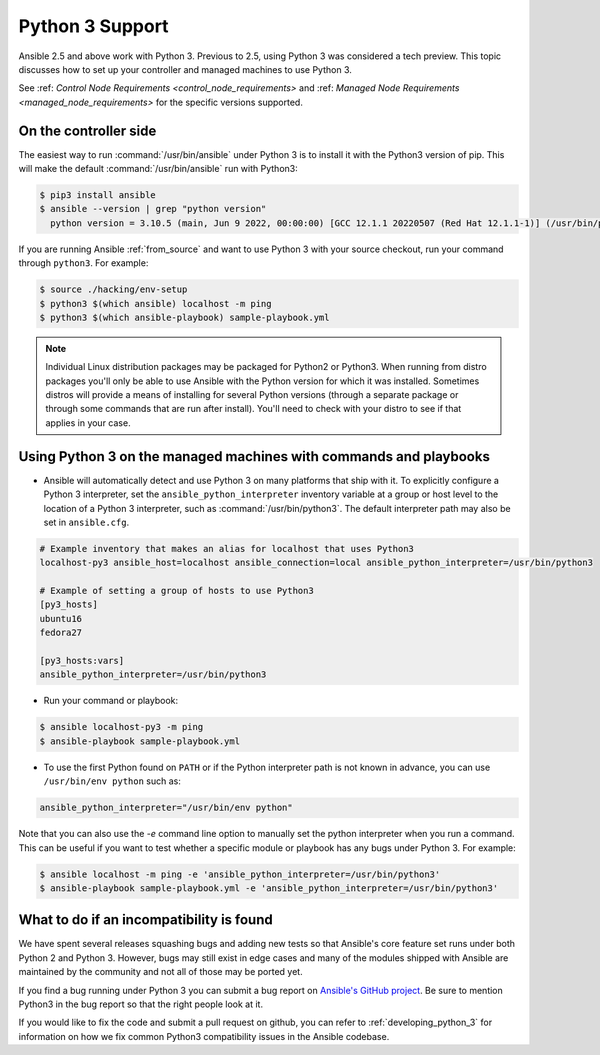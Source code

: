================
Python 3 Support
================

Ansible 2.5 and above work with Python 3. Previous to 2.5, using Python 3 was
considered a tech preview.  This topic discusses how to set up your controller and managed machines
to use Python 3.

See :ref: `Control Node Requirements <control_node_requirements>` and :ref: `Managed Node Requirements <managed_node_requirements>` for the specific versions supported.

On the controller side
----------------------

The easiest way to run :command:`/usr/bin/ansible` under Python 3 is to install it with the Python3
version of pip.  This will make the default :command:`/usr/bin/ansible` run with Python3:

.. code-block:: shell

    $ pip3 install ansible
    $ ansible --version | grep "python version"
      python version = 3.10.5 (main, Jun 9 2022, 00:00:00) [GCC 12.1.1 20220507 (Red Hat 12.1.1-1)] (/usr/bin/python)

If you are running Ansible :ref:`from_source` and want to use Python 3 with your source checkout, run your
command through ``python3``.  For example:

.. code-block:: shell

    $ source ./hacking/env-setup
    $ python3 $(which ansible) localhost -m ping
    $ python3 $(which ansible-playbook) sample-playbook.yml

.. note:: Individual Linux distribution packages may be packaged for Python2 or Python3.  When running from
    distro packages you'll only be able to use Ansible with the Python version for which it was
    installed.  Sometimes distros will provide a means of installing for several Python versions
    (through a separate package or through some commands that are run after install).  You'll need to check
    with your distro to see if that applies in your case.


Using Python 3 on the managed machines with commands and playbooks
------------------------------------------------------------------

* Ansible will automatically detect and use Python 3 on many platforms that ship with it. To explicitly configure a
  Python 3 interpreter, set the ``ansible_python_interpreter`` inventory variable at a group or host level to the
  location of a Python 3 interpreter, such as :command:`/usr/bin/python3`. The default interpreter path may also be
  set in ``ansible.cfg``.

.. seealso:: :ref:`interpreter_discovery` for more information.

.. code-block:: ini

    # Example inventory that makes an alias for localhost that uses Python3
    localhost-py3 ansible_host=localhost ansible_connection=local ansible_python_interpreter=/usr/bin/python3

    # Example of setting a group of hosts to use Python3
    [py3_hosts]
    ubuntu16
    fedora27

    [py3_hosts:vars]
    ansible_python_interpreter=/usr/bin/python3

.. seealso:: :ref:`intro_inventory` for more information.

* Run your command or playbook:

.. code-block:: shell

    $ ansible localhost-py3 -m ping
    $ ansible-playbook sample-playbook.yml

* To use the first Python found on ``PATH`` or if the Python interpreter path is not known in advance, you can use ``/usr/bin/env python`` such as:

.. code-block:: shell

    ansible_python_interpreter="/usr/bin/env python"


Note that you can also use the `-e` command line option to manually
set the python interpreter when you run a command.   This can be useful if you want to test whether
a specific module or playbook has any bugs under Python 3.  For example:

.. code-block:: shell

    $ ansible localhost -m ping -e 'ansible_python_interpreter=/usr/bin/python3'
    $ ansible-playbook sample-playbook.yml -e 'ansible_python_interpreter=/usr/bin/python3'

What to do if an incompatibility is found
-----------------------------------------

We have spent several releases squashing bugs and adding new tests so that Ansible's core feature
set runs under both Python 2 and Python 3.  However, bugs may still exist in edge cases and many of
the modules shipped with Ansible are maintained by the community and not all of those may be ported
yet.

If you find a bug running under Python 3 you can submit a bug report on `Ansible's GitHub project
<https://github.com/ansible/ansible/issues/>`_.  Be sure to mention Python3 in the bug report so
that the right people look at it.

If you would like to fix the code and submit a pull request on github, you can
refer to :ref:`developing_python_3` for information on how we fix
common Python3 compatibility issues in the Ansible codebase.
